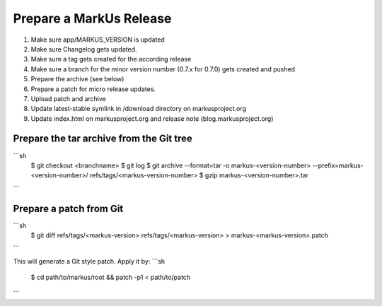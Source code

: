 Prepare a MarkUs Release
====================

1. Make sure app/MARKUS_VERSION is updated

2. Make sure Changelog gets updated.

3. Make sure a tag gets created for the according release
4. Make sure a branch for the minor version number (0.7.x for 0.7.0) gets created and pushed
5. Prepare the archive (see below)
6. Prepare a patch for micro release updates.
7. Upload patch and archive
8. Update latest-stable symlink in /download directory on markusproject.org
9. Update index.html on markusproject.org and release note (blog.markusproject.org)


Prepare the tar archive from the Git tree
----------------------------------------------------------

```sh
  $ git checkout <branchname>
  $ git log
  $ git archive --format=tar -o markus-<version-number> --prefix=markus-<version-number>/ refs/tags/<markus-version-number>
  $ gzip markus-<version-number>.tar
```

Prepare a patch from Git
-----------------------------------

```sh
  $ git diff refs/tags/<markus-version> refs/tags/<markus-version> > markus-<markus-version>.patch
```

This will generate a Git style patch. Apply it by:
```sh
  $ cd path/to/markus/root && patch -p1 < path/to/patch
```